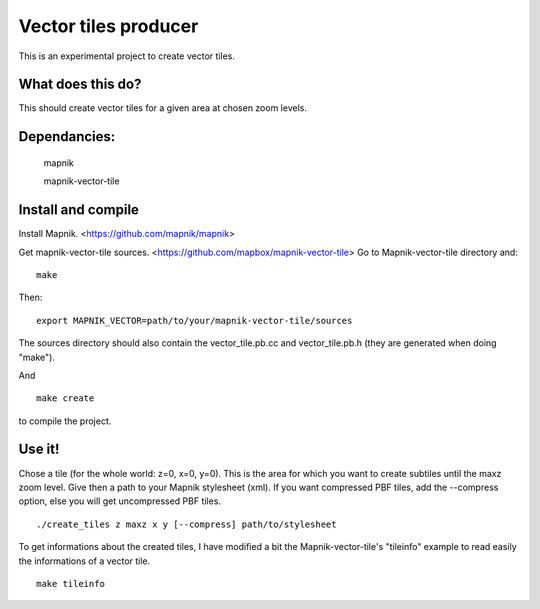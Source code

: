 Vector tiles producer
=====================


This is an experimental project to create vector tiles.


What does this do?
------------------

This should create vector tiles for a given area at chosen zoom levels.

Dependancies:
-------------

    mapnik

    mapnik-vector-tile


Install and compile
-------------------

Install Mapnik. <https://github.com/mapnik/mapnik>

Get mapnik-vector-tile sources. <https://github.com/mapbox/mapnik-vector-tile>
Go to Mapnik-vector-tile directory and:

::

    make

Then:

::

    export MAPNIK_VECTOR=path/to/your/mapnik-vector-tile/sources

The sources directory should also contain the vector_tile.pb.cc and vector_tile.pb.h (they are generated when doing "make").

And

::

    make create

to compile the project.


Use it!
-------

Chose a tile (for the whole world: z=0, x=0, y=0). This is the area for which you want to create subtiles until the maxz zoom level. Give then a path to your Mapnik stylesheet (xml). If you want compressed PBF tiles, add the --compress option, else you will get uncompressed PBF tiles. 

::

    ./create_tiles z maxz x y [--compress] path/to/stylesheet


To get informations about the created tiles, I have modified a bit the Mapnik-vector-tile's "tileinfo" example to read easily the informations of a vector tile.

::

    make tileinfo

